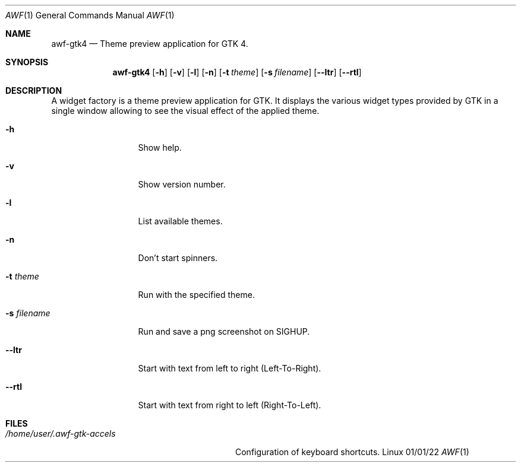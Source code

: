 .Dd 01/01/22
.Dt AWF 1
.Os Linux
.Sh NAME
.Nm awf-gtk4
.Nd Theme preview application for GTK 4.
.Sh SYNOPSIS
.Nm
.Op Fl h
.Op Fl v
.Op Fl l
.Op Fl n
.Op Fl t Ar theme
.Op Fl s Ar filename
.Op Fl -ltr
.Op Fl -rtl
.Sh DESCRIPTION
A widget factory is a theme preview application for GTK. It displays the
various widget types provided by GTK in a single window allowing to see
the visual effect of the applied theme.
.Bl -tag -width "-s filename"
.It Fl h
Show help.
.It Fl v
Show version number.
.It Fl l
List available themes.
.It Fl n
Don't start spinners.
.It Fl t Ar theme
Run with the specified theme.
.It Fl s Ar filename
Run and save a png screenshot on SIGHUP.
.It Fl -ltr
Start with text from left to right (Left-To-Right).
.It Fl -rtl
Start with text from right to left (Right-To-Left).
.El
.Sh FILES
.Bl -tag -width "/home/user/.awf-gtk-accels" -compact
.It Pa /home/user/.awf-gtk-accels
Configuration of keyboard shortcuts.
.El